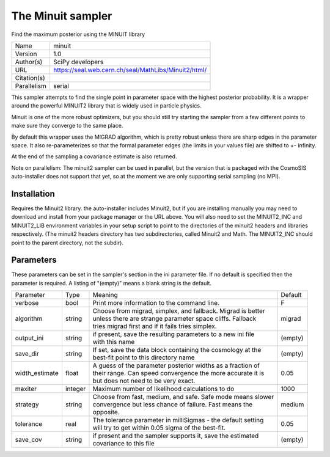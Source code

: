 The Minuit sampler
--------------------------------------------------------------------

Find the maximum posterior using the MINUIT library

+--------------+-------------------------------------------------------+
| | Name       | | minuit                                              |
+--------------+-------------------------------------------------------+
| | Version    | | 1.0                                                 |
+--------------+-------------------------------------------------------+
| | Author(s)  | | SciPy developers                                    |
+--------------+-------------------------------------------------------+
| | URL        | | https://seal.web.cern.ch/seal/MathLibs/Minuit2/html/|
+--------------+-------------------------------------------------------+
| | Citation(s)|                                                       |
+--------------+-------------------------------------------------------+
| | Parallelism| | serial                                              |
+--------------+-------------------------------------------------------+

This sampler attempts to find the single point in parameter space with the highest posterior probability.  It is a wrapper around the powerful MINUIT2 library that is widely used in particle physics.

Minuit is one of the more robust optimizers, but you should still try starting the sampler from a few different points to make sure they converge to the same place.

By default this wrapper uses the MIGRAD algorithm, which is pretty robust unless  there are sharp edges in the parameter space.  It also re-parameterizes so that the formal parameter edges (the limits in your values file) are shifted to +- infinity.

At the end of the sampling a covariance estimate is also returned.

Note on parallelism: The minuit2 sampler can be used in parallel, but the version that is packaged with the CosmoSIS auto-installer does not support that yet, so at the moment we are only supporting serial sampling (no MPI).



Installation
============

Requires the Minuit2 library. the auto-installer includes Minuit2, but if you are installing manually you may need to download and install from your package manager or the URL above. You will also need to set the MINUIT2_INC and MINUIT2_LIB environment variables in your setup script to point to the directories of the minuit2 headers and libraries respectively. (The minuit2 headers directory has two subdirectories, called Minuit2 and Math. The MINUIT2_INC should point to the parent directory, not the subdir).




Parameters
============

These parameters can be set in the sampler's section in the ini parameter file.  
If no default is specified then the parameter is required. A listing of "(empty)" means a blank string is the default.

+-----------------+----------+---------------------------------------------------------------+----------+
| | Parameter     | | Type   | | Meaning                                                     | | Default|
+-----------------+----------+---------------------------------------------------------------+----------+
| | verbose       | | bool   | | Print more information to the command line.                 | | F      |
+-----------------+----------+---------------------------------------------------------------+----------+
| | algorithm     | | string | | Choose from migrad, simplex, and fallback. Migrad is better | | migrad |
|                 |          | | unless there are strange parameter space cliffs. Fallback   |          |
|                 |          | | tries migrad first and if it fails tries simplex.           |          |
+-----------------+----------+---------------------------------------------------------------+----------+
| | output_ini    | | string | | if present, save the resulting parameters to a new ini file | | (empty)|
|                 |          | | with this name                                              |          |
+-----------------+----------+---------------------------------------------------------------+----------+
| | save_dir      | | string | | If set, save the data block containing the cosmology at the | | (empty)|
|                 |          | | best-fit point to this directory name                       |          |
+-----------------+----------+---------------------------------------------------------------+----------+
| | width_estimate| | float  | | A guess of the parameter posterior widths as a fraction of  | | 0.05   |
|                 |          | | their range. Can speed convergence the more accurate it is  |          |
|                 |          | | but does not need to be very exact.                         |          |
+-----------------+----------+---------------------------------------------------------------+----------+
| | maxiter       | | integer| | Maximum number of likelihood calculations to do             | | 1000   |
+-----------------+----------+---------------------------------------------------------------+----------+
| | strategy      | | string | | Choose from fast, medium, and safe. Safe mode means slower  | | medium |
|                 |          | | convergence but less chance of failure. Fast means the      |          |
|                 |          | | opposite.                                                   |          |
+-----------------+----------+---------------------------------------------------------------+----------+
| | tolerance     | | real   | | The tolerance parameter in milliSigmas - the default setting| | 0.05   |
|                 |          | | will try to get within 0.05 sigma of the best-fit.          |          |
+-----------------+----------+---------------------------------------------------------------+----------+
| | save_cov      | | string | | if present and the sampler supports it, save the estimated  | | (empty)|
|                 |          | | covariance to this file                                     |          |
+-----------------+----------+---------------------------------------------------------------+----------+
